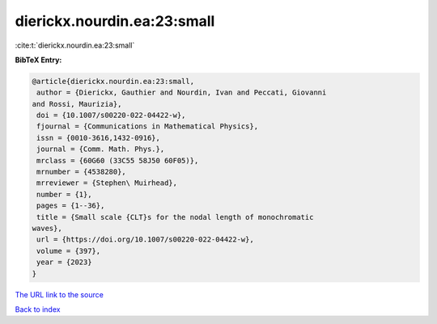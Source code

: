 dierickx.nourdin.ea:23:small
============================

:cite:t:`dierickx.nourdin.ea:23:small`

**BibTeX Entry:**

.. code-block:: bibtex

   @article{dierickx.nourdin.ea:23:small,
    author = {Dierickx, Gauthier and Nourdin, Ivan and Peccati, Giovanni
   and Rossi, Maurizia},
    doi = {10.1007/s00220-022-04422-w},
    fjournal = {Communications in Mathematical Physics},
    issn = {0010-3616,1432-0916},
    journal = {Comm. Math. Phys.},
    mrclass = {60G60 (33C55 58J50 60F05)},
    mrnumber = {4538280},
    mrreviewer = {Stephen\ Muirhead},
    number = {1},
    pages = {1--36},
    title = {Small scale {CLT}s for the nodal length of monochromatic
   waves},
    url = {https://doi.org/10.1007/s00220-022-04422-w},
    volume = {397},
    year = {2023}
   }
`The URL link to the source <ttps://doi.org/10.1007/s00220-022-04422-w}>`_


`Back to index <../By-Cite-Keys.html>`_
